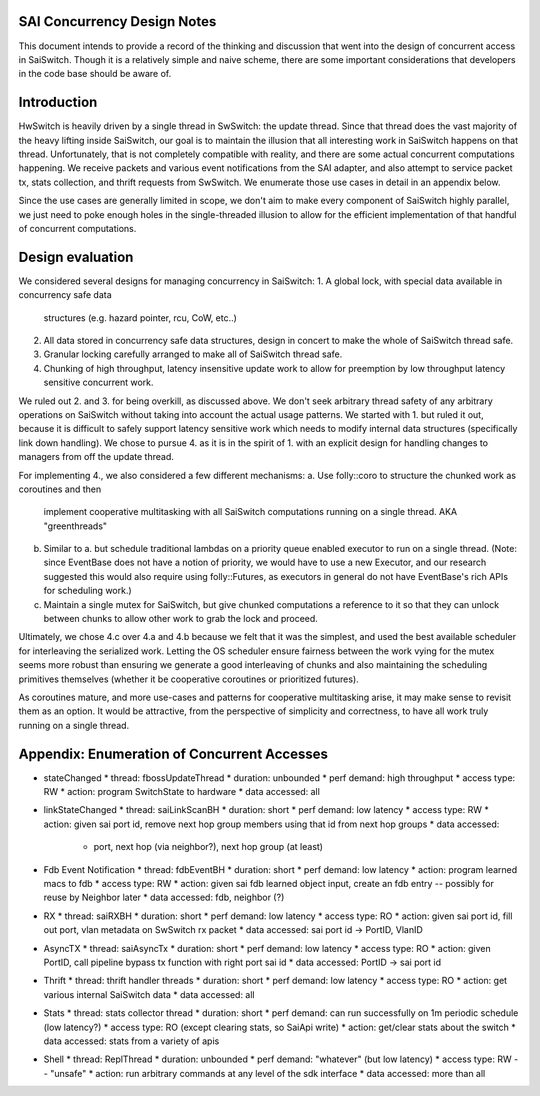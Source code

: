 SAI Concurrency Design Notes
============================
This document intends to provide a record of the thinking and discussion that
went into the design of concurrent access in SaiSwitch. Though it is a
relatively simple and naive scheme, there are some important considerations
that developers in the code base should be aware of.

Introduction
============
HwSwitch is heavily driven by a single thread in SwSwitch: the update thread.
Since that thread does the vast majority of the heavy lifting inside SaiSwitch,
our goal is to maintain the illusion that all interesting work in SaiSwitch
happens on that thread. Unfortunately, that is not completely compatible with
reality, and there are some actual concurrent computations happening. We receive
packets and various event notifications from the SAI adapter, and also attempt
to service packet tx, stats collection, and thrift requests from SwSwitch. We
enumerate those use cases in detail in an appendix below.

Since the use cases are generally limited in scope, we don't aim to make every
component of SaiSwitch highly parallel, we just need to poke enough holes in the
single-threaded illusion to allow for the efficient implementation of that
handful of concurrent computations.

Design evaluation
=================
We considered several designs for managing concurrency in SaiSwitch:
1. A global lock, with special data available in concurrency safe data
   structures (e.g. hazard pointer, rcu, CoW, etc..)
2. All data stored in concurrency safe data structures, design in concert to
   make the whole of SaiSwitch thread safe.
3. Granular locking carefully arranged to make all of SaiSwitch thread safe.
4. Chunking of high throughput, latency insensitive update work to allow for
   preemption by low throughput latency sensitive concurrent work.

We ruled out 2. and 3. for being overkill, as discussed above. We don't seek
arbitrary thread safety of any arbitrary operations on SaiSwitch without taking
into account the actual usage patterns. We started with 1. but ruled it out,
because it is difficult to safely support latency sensitive work which needs to
modify internal data structures (specifically link down handling). We chose to
pursue 4. as it is in the spirit of 1. with an explicit design for handling
changes to managers from off the update thread.

For implementing 4., we also considered a few different mechanisms:
a. Use folly::coro to structure the chunked work as coroutines and then
   implement cooperative multitasking with all SaiSwitch computations running
   on a single thread. AKA "greenthreads"
b. Similar to a. but schedule traditional lambdas on a priority queue enabled
   executor to run on a single thread. (Note: since EventBase does not have a
   notion of priority, we would have to use a new Executor, and our research
   suggested this would also require using folly::Futures, as executors in 
   general do not have EventBase's rich APIs for scheduling work.)
c. Maintain a single mutex for SaiSwitch, but give chunked computations a
   reference to it so that they can unlock between chunks to allow other work
   to grab the lock and proceed.

Ultimately, we chose 4.c over 4.a and 4.b because we felt that it was the
simplest, and used the best available scheduler for interleaving the serialized
work. Letting the OS scheduler ensure fairness between the work vying for the
mutex seems more robust than ensuring we generate a good interleaving of chunks
and also maintaining the scheduling primitives themselves (whether it be
cooperative coroutines or prioritized futures).

As coroutines mature, and more use-cases and patterns for cooperative
multitasking arise, it may make sense to revisit them as an option. It would
be attractive, from the perspective of simplicity and correctness, to have all
work truly running on a single thread.

Appendix: Enumeration of Concurrent Accesses
============================================
* stateChanged
  * thread: fbossUpdateThread
  * duration: unbounded
  * perf demand: high throughput
  * access type: RW
  * action: program SwitchState to hardware
  * data accessed: all
* linkStateChanged
  * thread: saiLinkScanBH
  * duration: short
  * perf demand: low latency
  * access type: RW
  * action: given sai port id, remove next hop group members using that id from next hop groups
  * data accessed:
    * port, next hop (via neighbor?), next hop group (at least)
* Fdb Event Notification
  * thread: fdbEventBH
  * duration: short
  * perf demand: low latency
  * action: program learned macs to fdb
  * access type: RW
  * action: given sai fdb learned object input, create an fdb entry -- possibly for reuse by Neighbor later
  * data accessed: fdb, neighbor (?)
* RX
  * thread: saiRXBH
  * duration: short
  * perf demand: low latency
  * access type: RO
  * action: given sai port id, fill out port, vlan metadata on SwSwitch rx packet
  * data accessed: sai port id -> PortID, VlanID
* AsyncTX
  * thread: saiAsyncTx
  * duration: short
  * perf demand: low latency
  * access type: RO
  * action: given PortID, call pipeline bypass tx function with right port sai id
  * data accessed: PortID -> sai port id
* Thrift
  * thread: thrift handler threads
  * duration: short
  * perf demand: low latency
  * access type: RO
  * action: get various internal SaiSwitch data
  * data accessed: all
* Stats
  * thread: stats collector thread
  * duration: short
  * perf demand: can run successfully on 1m periodic schedule (low latency?)
  * access type: RO (except clearing stats, so SaiApi write)
  * action: get/clear stats about the switch
  * data accessed: stats from a variety of apis
* Shell
  * thread: ReplThread
  * duration: unbounded
  * perf demand: "whatever" (but low latency)
  * access type: RW -- "unsafe"
  * action: run arbitrary commands at any level of the sdk interface
  * data accessed: more than all
